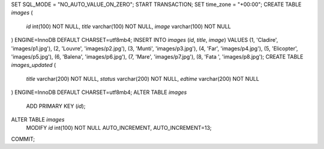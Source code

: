 SET SQL_MODE = "NO_AUTO_VALUE_ON_ZERO";
START TRANSACTION;
SET time_zone = "+00:00";
CREATE TABLE `images` (
  `id` int(100) NOT NULL,
  `title` varchar(100) NOT NULL,
  `image` varchar(100) NOT NULL
) ENGINE=InnoDB DEFAULT CHARSET=utf8mb4;
INSERT INTO `images` (`id`, `title`, `image`) VALUES
(1, 'Cladire', 'images/p1.jpg'),
(2, 'Louvre', 'images/p2.jpg'),
(3, 'Munti', 'images/p3.jpg'),
(4, 'Far', 'images/p4.jpg'),
(5, 'Elicopter', 'images/p5.jpg'),
(6, 'Balena', 'images/p6.jpg'),
(7, 'Mare', 'images/p7.jpg'),
(8, 'Fata ', 'images/p8.jpg');
CREATE TABLE `images_updated` (
  `title` varchar(200) NOT NULL,
  `status` varchar(200) NOT NULL,
  `edtime` varchar(200) NOT NULL
) ENGINE=InnoDB DEFAULT CHARSET=utf8mb4;
ALTER TABLE `images`
  ADD PRIMARY KEY (`id`);
ALTER TABLE `images`
  MODIFY `id` int(100) NOT NULL AUTO_INCREMENT, AUTO_INCREMENT=13;
COMMIT;
